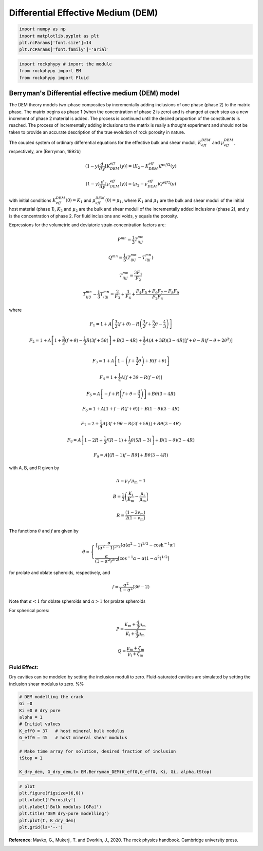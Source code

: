 
.. DO NOT EDIT.
.. THIS FILE WAS AUTOMATICALLY GENERATED BY SPHINX-GALLERY.
.. TO MAKE CHANGES, EDIT THE SOURCE PYTHON FILE:
.. "getting_started\10_Differential_effective_medium_model.py"
.. LINE NUMBERS ARE GIVEN BELOW.

.. only:: html

    .. note::
        :class: sphx-glr-download-link-note

        :ref:`Go to the end <sphx_glr_download_getting_started_10_Differential_effective_medium_model.py>`
        to download the full example code

.. rst-class:: sphx-glr-example-title

.. _sphx_glr_getting_started_10_Differential_effective_medium_model.py:


Differential Effective Medium (DEM)
===================================

.. GENERATED FROM PYTHON SOURCE LINES 8-15

.. code-block:: python3


    import numpy as np 
    import matplotlib.pyplot as plt
    plt.rcParams['font.size']=14
    plt.rcParams['font.family']='arial'









.. GENERATED FROM PYTHON SOURCE LINES 16-21

.. code-block:: python3


    import rockphypy # import the module 
    from rockphypy import EM 
    from rockphypy import Fluid








.. GENERATED FROM PYTHON SOURCE LINES 22-123

Berryman's Differential effective medium (DEM) model
~~~~~~~~~~~~~~~~~~~~~~~~~~~~~~~~~~~~~~~~~~~~~~~~~~~~
The DEM theory models two-phase composites by incrementally adding inclusions of one phase (phase 2) to the matrix phase. The matrix begins as phase 1 (when the concentration of phase 2 is zero) and is changed at each step as a new increment of phase 2 material is added. The process is continued until the desired proportion of the constituents is reached. The process of incrementally adding inclusions to the matrix is really a thought experiment and should not be taken to provide an accurate description of the true evolution of rock porosity in nature.

The coupled system of ordinary differential equations for the effective bulk and
shear moduli, :math:`K^{DEM}_{eff}` and :math:`\mu^{DEM}_{eff}`, respectively, are (Berryman, 1992b)

.. math::
      (1-y) \frac{d}{d y}\left[K_{D E M}^{e f f}(y)\right]=\left(K_{2}-K_{D E M}^{e f f}\right) P^{e f f 2}(y)


.. math::
      (1-y) \frac{d}{d y}\left[\mu_{D E M}^{e f f}(y)\right]=\left(\mu_{2}-\mu_{D E M}^{e f f}\right) Q^{e f f 2}(y)


with initial conditions  :math:`K^{DEM}_{eff} (0)=K_1` and :math:`\mu^{DEM}_{eff}(0)=\mu_1`, where :math:`K_1` and :math:`\mu_1` are the bulk and shear moduli of the initial host material (phase 1), :math:`K_2` and :math:`\mu_2` are the bulk and shear moduli of the incrementally added inclusions (phase 2), and y is the concentration of phase 2.
For fluid inclusions and voids, y equals the porosity.

Expressions for the volumetric and deviatoric strain concentration factors are:

.. math::
      P^{m n}=\frac{1}{3}T_{i i j j}^{m n}

.. math::
      Q^{m n}=\frac{1}{5}(T_{i j i j}^{m n}-T_{i i j j}^{m n})

.. math::
      T_{i i j j}^{m n}=\frac{3 F_{1}}{F_{2}}

.. math::
      T_{i j i j}^{m n}-\frac{1}{3} T_{i i j j}^{m n}=\frac{2}{F_{3}}+\frac{1}{F_{4}}+\frac{F_{4} F_{5}+F_{6} F_{7}-F_{8} F_{9}}{F_{2} F_{4}}

where

.. math::
      F_{1}=1+A\left[\frac{3}{2}(f+\theta)-R\left(\frac{3}{2} f+\frac{5}{2} \theta-\frac{4}{3}\right)\right]

.. math::
      F_{2}=1+A\left[1+\frac{3}{2}(f+\theta)-\frac{1}{2} R(3 f+5 \theta)\right]+B(3-4 R)+\frac{1}{2} A(A+3 B)(3-4 R)\left[f+\theta-R\left(f-\theta+2 \theta^{2}\right)\right]  \\

.. math::
      F_{3}=1+A\left[1-\left(f+\frac{3}{2} \theta\right)+R(f+\theta)\right]

.. math::
      F_{4}=1+\frac{1}{4} A[f+3 \theta-R(f-\theta)] 

.. math::
      F_{5}=A\left[-f+R\left(f+\theta-\frac{4}{3}\right)\right]+B \theta(3-4 R) 

.. math::
      F_{6}=1+A[1+f-R(f+\theta)]+B(1-\theta)(3-4 R) 

.. math::
      F_{7}=2+\frac{1}{4} A[3 f+9 \theta-R(3 f+5 \theta)]+B \theta(3-4 R) 

.. math::
      F_{8}=A\left[1-2 R+\frac{1}{2} f(R-1)+\frac{1}{2} \theta(5 R-3)\right]+B(1-\theta)(3-4 R) 

.. math::
      F_{9}=A[(R-1) f-R \theta]+B \theta(3-4 R)

with A, B, and R given by

.. math::
      A=\mu_{\mathrm{i}} / \mu_{\mathrm{m}}-1

.. math::
      B=\frac{1}{3}\left(\frac{K_{\mathrm{i}}}{K_{\mathrm{m}}}-\frac{\mu_{\mathrm{i}}}{\mu_{\mathrm{m}}}\right)

.. math::
      R=\frac{\left(1-2 v_{\mathrm{m}}\right)}{2\left(1-v_{\mathrm{m}}\right)}

The functions :math:`\theta` and :math:`f` are given by 

.. math::
      \theta=\begin{cases}
      \{\frac{\alpha}{\left(\alpha^{2}-1\right)^{3 / 2}}\left[\alpha\left(\alpha^{2}-1\right)^{1 / 2}-\cosh ^{-1} \alpha\right]\\
      \frac{\alpha}{\left(1-\alpha^{2}\right)^{3 / 2}}\left[\cos ^{-1}\alpha-\alpha\left(1-\alpha^{2}\right)^{1 / 2}\right]
      \end{cases}

for prolate and oblate spheroids, respectively, and

.. math::
      f=\frac{\alpha^{2}}{1-\alpha^{2}}(3 \theta-2)


Note that :math:`\alpha <1` for oblate spheroids and :math:`\alpha >1`  for prolate spheroids

For spherical pores:

.. math::
      P=\frac{K_{\mathrm{m}}+\frac{4}{3} \mu_{\mathrm{m}}}{K_{\mathrm{i}}+\frac{4}{3} \mu_{\mathrm{m}}} 


.. math::
      Q=\frac{\mu_{\mathrm{m}}+\zeta_{\mathrm{m}}}{\mu_{\mathrm{i}}+\zeta_{\mathrm{m}}}

Fluid Effect:
^^^^^^^^^^^^^ 
Dry cavities can be modeled by setting the inclusion moduli to zero. Fluid-saturated cavities are simulated by setting the inclusion shear modulus to zero. 
%%

.. GENERATED FROM PYTHON SOURCE LINES 123-139

.. code-block:: python3



    # DEM modelling the crack 
    Gi =0
    Ki =0 # dry pore
    alpha = 1
    # Initial values
    K_eff0 = 37   # host mineral bulk modulus 
    G_eff0 = 45   # host mineral shear modulus 

    # Make time array for solution, desired fraction of inclusion 
    tStop = 1

    K_dry_dem, G_dry_dem,t= EM.Berryman_DEM(K_eff0,G_eff0, Ki, Gi, alpha,tStop)









.. GENERATED FROM PYTHON SOURCE LINES 140-151

.. code-block:: python3



    # plot
    plt.figure(figsize=(6,6))
    plt.xlabel('Porosity')
    plt.ylabel('Bulk modulus [GPa]')
    plt.title('DEM dry-pore modelling')
    plt.plot(t, K_dry_dem)
    plt.grid(ls='--')





.. image-sg:: /getting_started/images/sphx_glr_10_Differential_effective_medium_model_001.png
   :alt: DEM dry-pore modelling
   :srcset: /getting_started/images/sphx_glr_10_Differential_effective_medium_model_001.png
   :class: sphx-glr-single-img





.. GENERATED FROM PYTHON SOURCE LINES 152-154

**Reference**: Mavko, G., Mukerji, T. and Dvorkin, J., 2020. The rock physics handbook. Cambridge university press.



.. rst-class:: sphx-glr-timing

   **Total running time of the script:** ( 0 minutes  0.087 seconds)


.. _sphx_glr_download_getting_started_10_Differential_effective_medium_model.py:

.. only:: html

  .. container:: sphx-glr-footer sphx-glr-footer-example




    .. container:: sphx-glr-download sphx-glr-download-python

      :download:`Download Python source code: 10_Differential_effective_medium_model.py <10_Differential_effective_medium_model.py>`

    .. container:: sphx-glr-download sphx-glr-download-jupyter

      :download:`Download Jupyter notebook: 10_Differential_effective_medium_model.ipynb <10_Differential_effective_medium_model.ipynb>`


.. only:: html

 .. rst-class:: sphx-glr-signature

    `Gallery generated by Sphinx-Gallery <https://sphinx-gallery.github.io>`_
